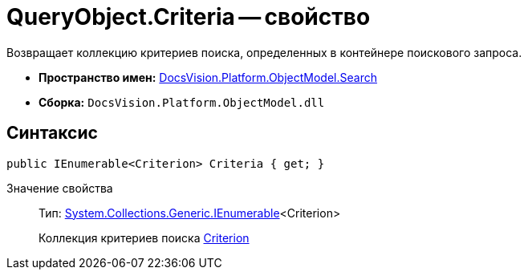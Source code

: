 = QueryObject.Criteria -- свойство

Возвращает коллекцию критериев поиска, определенных в контейнере поискового запроса.

* *Пространство имен:* xref:api/DocsVision/Platform/ObjectModel/Search/Search_NS.adoc[DocsVision.Platform.ObjectModel.Search]
* *Сборка:* `DocsVision.Platform.ObjectModel.dll`

== Синтаксис

[source,csharp]
----
public IEnumerable<Criterion> Criteria { get; }
----

Значение свойства::
Тип: http://msdn.microsoft.com/ru-ru/library/9eekhta0.aspx[System.Collections.Generic.IEnumerable]<Criterion>
+
Коллекция критериев поиска xref:api/DocsVision/Platform/ObjectModel/Search/Criterion_CL.adoc[Criterion]
